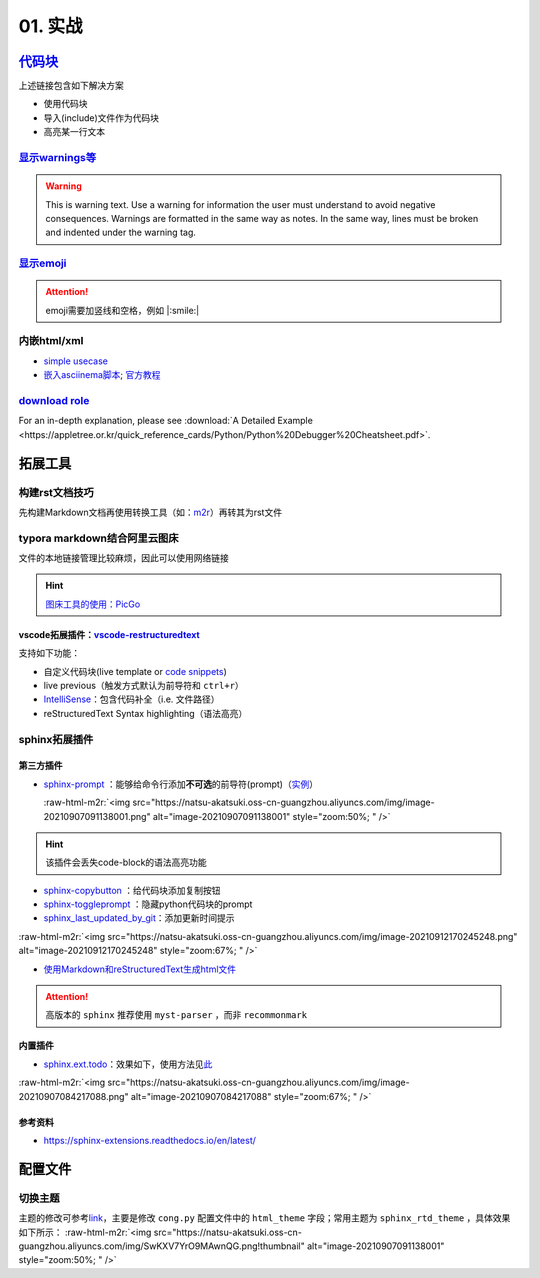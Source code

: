 .. role:: raw-html-m2r(raw)
   :format: html


01. 实战
========

`代码块 <https://sublime-and-sphinx-guide.readthedocs.io/en/latest/code_blocks.html>`_
------------------------------------------------------------------------------------------

上述链接包含如下解决方案


* 使用代码块
* 导入(include)文件作为代码块
* 高亮某一行文本

`显示warnings等 <https://sublime-and-sphinx-guide.readthedocs.io/en/latest/notes_warnings.html>`_
^^^^^^^^^^^^^^^^^^^^^^^^^^^^^^^^^^^^^^^^^^^^^^^^^^^^^^^^^^^^^^^^^^^^^^^^^^^^^^^^^^^^^^^^^^^^^^^^^^^^^

.. warning:: This is warning text. Use a warning for information the user must understand to avoid negative consequences. Warnings are formatted in the same way as notes. In the same way, lines must be broken and indented under the warning tag.


`显示emoji <https://sphinxemojicodes.readthedocs.io/en/stable/>`_
^^^^^^^^^^^^^^^^^^^^^^^^^^^^^^^^^^^^^^^^^^^^^^^^^^^^^^^^^^^^^^^^^^^^^

.. attention:: emoji需要加竖线和空格，例如 |:smile:|


内嵌html/xml
^^^^^^^^^^^^


* `simple usecase <https://stackoverflow.com/questions/50565770/how-to-embed-html-or-xml-in-restructuredtext-sphinx-so-the-browser-cna-render>`_
* `嵌入asciinema脚本 <https://raw.githubusercontent.com/catkin/catkin_tools/master/docs/verbs/catkin_build.rst>`_\ ; `官方教程 <https://asciinema.org/docs/embedding>`_


.. raw:: html

   <center><script type="text/javascript" src="https://asciinema.org/a/GdUfcN6YnWz6GSwNAF9Mqhm25.js" id="asciicast-GdUfcN6YnWz6GSwNAF9Mqhm25"></script></center>


`download role <https://stackoverflow.com/questions/3615142/how-to-include-pdf-in-sphinx-documentation>`_
^^^^^^^^^^^^^^^^^^^^^^^^^^^^^^^^^^^^^^^^^^^^^^^^^^^^^^^^^^^^^^^^^^^^^^^^^^^^^^^^^^^^^^^^^^^^^^^^^^^^^^^^^^^^^

For an in-depth explanation, please see :download:`A Detailed Example <https://appletree.or.kr/quick_reference_cards/Python/Python%20Debugger%20Cheatsheet.pdf>`.

拓展工具
--------

构建rst文档技巧
^^^^^^^^^^^^^^^

先构建Markdown文档再使用转换工具（如：\ `m2r <https://github.com/miyakogi/m2r>`_\ ）再转其为rst文件

.. prompt:: bash $,# auto

   $ m2r your_document.md [your_document2.md ...]

typora markdown结合阿里云图床
^^^^^^^^^^^^^^^^^^^^^^^^^^^^^

文件的本地链接管理比较麻烦，因此可以使用网络链接

.. hint:: `图床工具的使用：PicGo <https://www.jianshu.com/p/9d91355e8418>`_
vscode拓展插件：\ `vscode-restructuredtext <https://github.com/vscode-restructuredtext/vscode-restructuredtext>`_
~~~~~~~~~~~~~~~~~~~~~~~~~~~~~~~~~~~~~~~~~~~~~~~~~~~~~~~~~~~~~~~~~~~~~~~~~~~~~~~~~~~~~~~~~~~~~~~~~~~~~~~~~~~~~~~~~~~

支持如下功能：


* 
  自定义代码块(live template or `code snippets <https://docs.restructuredtext.net/articles/snippets.html>`_\ )

* 
  live previous（触发方式默认为前导符和 ``ctrl+r``\ ）

* 
  `IntelliSense <https://docs.restructuredtext.net/articles/intellisense.html>`_\ ：包含代码补全（i.e. 文件路径）

* 
  reStructuredText Syntax highlighting（语法高亮）

sphinx拓展插件
^^^^^^^^^^^^^^

第三方插件
~~~~~~~~~~


* 
  `sphinx-prompt <https://sphinx-extensions.readthedocs.io/en/latest/sphinx-prompt.html>`_ ：能够给命令行添加\ **不可选**\ 的前导符(prompt)（\ `实例 <http://sbrunner.github.io/sphinx-prompt/>`_\ ）

  :raw-html-m2r:`<img src="https://natsu-akatsuki.oss-cn-guangzhou.aliyuncs.com/img/image-20210907091138001.png" alt="image-20210907091138001" style="zoom:50%; " />`

.. hint:: 该插件会丢失code-block的语法高亮功能



* `sphinx-copybutton <https://github.com/executablebooks/sphinx-copybutton>`_ ：给代码块添加复制按钮
* `sphinx-toggleprompt <https://sphinx-toggleprompt.readthedocs.io/en/master/>`_ ：隐藏python代码块的prompt
* `sphinx_last_updated_by_git <https://github.com/mgeier/sphinx-last-updated-by-git>`_\ ：添加更新时间提示

:raw-html-m2r:`<img src="https://natsu-akatsuki.oss-cn-guangzhou.aliyuncs.com/img/image-20210912170245248.png" alt="image-20210912170245248" style="zoom:67%; " />`


* `使用Markdown和reStructuredText生成html文件 <https://www.sphinx-doc.org/en/master/usage/markdown.html>`_

.. attention:: 高版本的 ``sphinx`` 推荐使用 ``myst-parser`` ，而非 ``recommonmark``


内置插件
~~~~~~~~


* `sphinx.ext.todo <https://www.sphinx-doc.org/en/master/usage/extensions/todo.html#confval-todo_include_todos>`_\ ：效果如下，使用方法见\ `此 <https://stackoverflow.com/questions/22290548/sphinx-todo-box-not-showing/22290786>`_

:raw-html-m2r:`<img src="https://natsu-akatsuki.oss-cn-guangzhou.aliyuncs.com/img/image-20210907084217088.png" alt="image-20210907084217088" style="zoom:67%; " />`

参考资料
~~~~~~~~


* https://sphinx-extensions.readthedocs.io/en/latest/

配置文件
--------

切换主题
^^^^^^^^

主题的修改可参考\ `link <https://www.sphinx-doc.org/en/master/usage/theming.html>`_\ ，主要是修改 ``cong.py`` 配置文件中的 ``html_theme`` 字段；常用主题为 ``sphinx_rtd_theme`` ，具体效果如下所示：
:raw-html-m2r:`<img src="https://natsu-akatsuki.oss-cn-guangzhou.aliyuncs.com/img/SwKXV7YrO9MAwnQG.png!thumbnail" alt="image-20210907091138001" style="zoom:50%; " />`